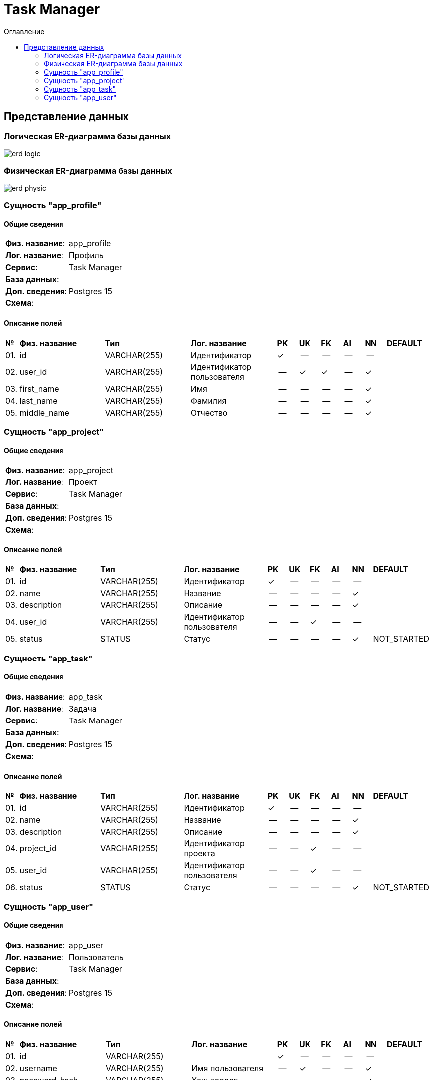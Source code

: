 = Task Manager
:toc-title: Оглавление
:toc:

== Представление данных

=== Логическая ER-диаграмма базы данных 

image::erd_logic.svg[] 


=== Физическая ER-диаграмма базы данных 

image::erd_physic.svg[] 

=== Сущность "app_profile"

==== Общие сведения

[cols="20,80"]
|===

|*Физ. название*:
|app_profile

|*Лог. название*:
|Профиль

|*Сервис*:
|Task Manager

|*База данных*:
|

|*Доп. сведения*:
|Postgres 15

|*Схема*:
|

|===

==== Описание полей

[cols="0,20,20,20,5,5,5,5,5,10"]
|===

^|*№*
|*Физ. название*
|*Тип*
|*Лог. название*
^|*PK*
^|*UK*
^|*FK*
^|*AI*
^|*NN*
|*DEFAULT*


^|01. 
|id
|VARCHAR(255)
|Идентификатор
^|✓
^|--
^|--
^|--
^|--
|


^|02. 
|user_id
|VARCHAR(255)
|Идентификатор пользователя
^|--
^|✓
^|✓
^|--
^|✓
|


^|03. 
|first_name
|VARCHAR(255)
|Имя
^|--
^|--
^|--
^|--
^|✓
|


^|04. 
|last_name
|VARCHAR(255)
|Фамилия
^|--
^|--
^|--
^|--
^|✓
|


^|05. 
|middle_name
|VARCHAR(255)
|Отчество
^|--
^|--
^|--
^|--
^|✓
|

|===

=== Сущность "app_project"

==== Общие сведения

[cols="20,80"]
|===

|*Физ. название*:
|app_project

|*Лог. название*:
|Проект

|*Сервис*:
|Task Manager

|*База данных*:
|

|*Доп. сведения*:
|Postgres 15

|*Схема*:
|

|===

==== Описание полей

[cols="0,20,20,20,5,5,5,5,5,10"]
|===

^|*№*
|*Физ. название*
|*Тип*
|*Лог. название*
^|*PK*
^|*UK*
^|*FK*
^|*AI*
^|*NN*
|*DEFAULT*


^|01. 
|id
|VARCHAR(255)
|Идентификатор
^|✓
^|--
^|--
^|--
^|--
|


^|02. 
|name
|VARCHAR(255)
|Название
^|--
^|--
^|--
^|--
^|✓
|


^|03. 
|description
|VARCHAR(255)
|Описание
^|--
^|--
^|--
^|--
^|✓
|


^|04. 
|user_id
|VARCHAR(255)
|Идентификатор пользователя
^|--
^|--
^|✓
^|--
^|--
|


^|05. 
|status
|STATUS
|Статус
^|--
^|--
^|--
^|--
^|✓
|NOT_STARTED

|===

=== Сущность "app_task"

==== Общие сведения

[cols="20,80"]
|===

|*Физ. название*:
|app_task

|*Лог. название*:
|Задача

|*Сервис*:
|Task Manager

|*База данных*:
|

|*Доп. сведения*:
|Postgres 15

|*Схема*:
|

|===

==== Описание полей

[cols="0,20,20,20,5,5,5,5,5,10"]
|===

^|*№*
|*Физ. название*
|*Тип*
|*Лог. название*
^|*PK*
^|*UK*
^|*FK*
^|*AI*
^|*NN*
|*DEFAULT*


^|01. 
|id
|VARCHAR(255)
|Идентификатор
^|✓
^|--
^|--
^|--
^|--
|


^|02. 
|name
|VARCHAR(255)
|Название
^|--
^|--
^|--
^|--
^|✓
|


^|03. 
|description
|VARCHAR(255)
|Описание
^|--
^|--
^|--
^|--
^|✓
|


^|04. 
|project_id
|VARCHAR(255)
|Идентификатор проекта
^|--
^|--
^|✓
^|--
^|--
|


^|05. 
|user_id
|VARCHAR(255)
|Идентификатор пользователя
^|--
^|--
^|✓
^|--
^|--
|


^|06. 
|status
|STATUS
|Статус
^|--
^|--
^|--
^|--
^|✓
|NOT_STARTED

|===

=== Сущность "app_user"

==== Общие сведения

[cols="20,80"]
|===

|*Физ. название*:
|app_user

|*Лог. название*:
|Пользователь

|*Сервис*:
|Task Manager

|*База данных*:
|

|*Доп. сведения*:
|Postgres 15

|*Схема*:
|

|===

==== Описание полей

[cols="0,20,20,20,5,5,5,5,5,10"]
|===

^|*№*
|*Физ. название*
|*Тип*
|*Лог. название*
^|*PK*
^|*UK*
^|*FK*
^|*AI*
^|*NN*
|*DEFAULT*


^|01. 
|id
|VARCHAR(255)
|
^|✓
^|--
^|--
^|--
^|--
|


^|02. 
|username
|VARCHAR(255)
|Имя пользователя
^|--
^|✓
^|--
^|--
^|✓
|


^|03. 
|password_hash
|VARCHAR(255)
|Хеш пароля
^|--
^|--
^|--
^|--
^|✓
|


^|04. 
|email
|VARCHAR(255)
|E-mail
^|--
^|✓
^|--
^|--
^|✓
|

|===

